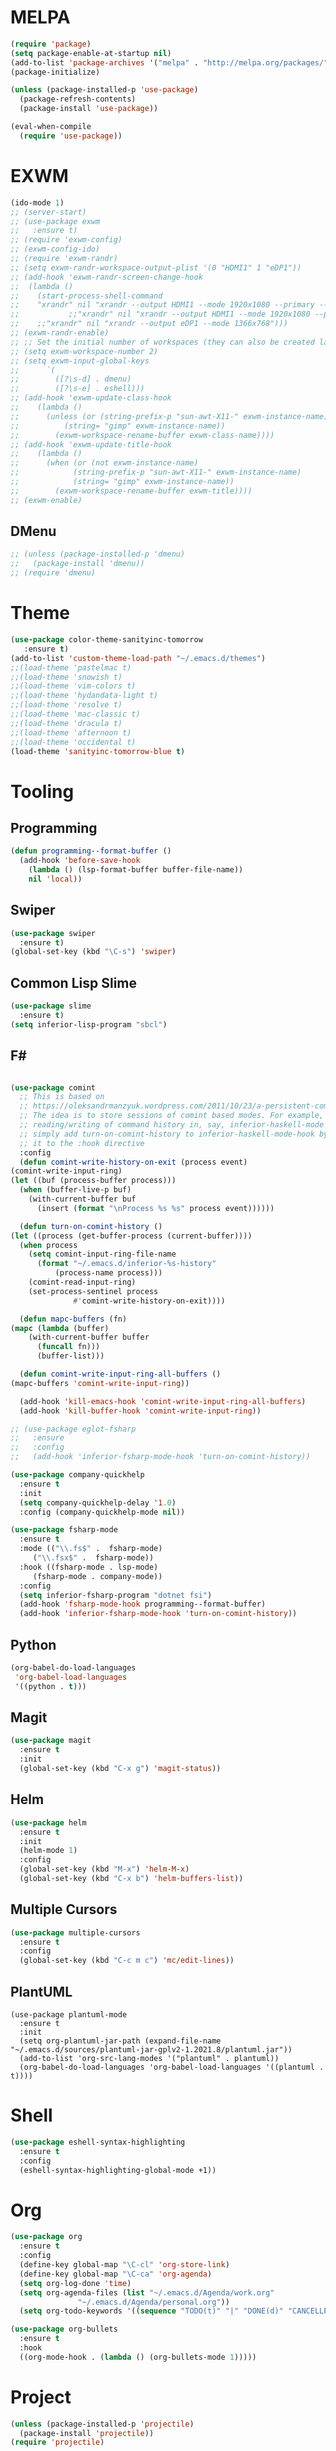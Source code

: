 * MELPA
  #+BEGIN_SRC emacs-lisp
    (require 'package)
    (setq package-enable-at-startup nil)
    (add-to-list 'package-archives '("melpa" . "http://melpa.org/packages/"))
    (package-initialize)

    (unless (package-installed-p 'use-package)
      (package-refresh-contents)
      (package-install 'use-package))

    (eval-when-compile
      (require 'use-package))
  #+END_SRC
* EXWM
  #+BEGIN_SRC emacs-lisp
    (ido-mode 1)
    ;; (server-start)
    ;; (use-package exwm
    ;;   :ensure t)
    ;; (require 'exwm-config)
    ;; (exwm-config-ido)
    ;; (require 'exwm-randr)
    ;; (setq exwm-randr-workspace-output-plist '(0 "HDMI1" 1 "eDP1"))
    ;; (add-hook 'exwm-randr-screen-change-hook
    ;; 	(lambda ()
    ;; 	  (start-process-shell-command
    ;; 	  "xrandr" nil "xrandr --output HDMI1 --mode 1920x1080 --primary --left-of eDP1 --output eDP1 --off")))
    ;;           ;;"xrandr" nil "xrandr --output HDMI1 --mode 1920x1080 --primary --left-of eDP1 --output eDP1 --mode 1366x768")))
    ;; 	  ;;"xrandr" nil "xrandr --output eDP1 --mode 1366x768")))
    ;; (exwm-randr-enable)
    ;; ;; Set the initial number of workspaces (they can also be created later).
    ;; (setq exwm-workspace-number 2)
    ;; (setq exwm-input-global-keys
    ;;      `(
    ;;        ([?\s-d] . dmenu)
    ;;        ([?\s-e] . eshell)))
    ;; (add-hook 'exwm-update-class-hook
    ;; 	  (lambda ()
    ;; 	    (unless (or (string-prefix-p "sun-awt-X11-" exwm-instance-name)
    ;; 			(string= "gimp" exwm-instance-name))
    ;; 	      (exwm-workspace-rename-buffer exwm-class-name))))
    ;; (add-hook 'exwm-update-title-hook
    ;; 	  (lambda ()
    ;; 	    (when (or (not exwm-instance-name)
    ;; 		      (string-prefix-p "sun-awt-X11-" exwm-instance-name)
    ;; 		      (string= "gimp" exwm-instance-name))
    ;; 	      (exwm-workspace-rename-buffer exwm-title))))
    ;; (exwm-enable)
    
  #+END_SRC
** DMenu
   #+BEGIN_SRC emacs-lisp
     ;; (unless (package-installed-p 'dmenu)
     ;;   (package-install 'dmenu))
     ;; (require 'dmenu)
   #+END_SRC
* Theme
  #+BEGIN_SRC emacs-lisp
    (use-package color-theme-sanityinc-tomorrow
       :ensure t)
    (add-to-list 'custom-theme-load-path "~/.emacs.d/themes")
    ;;(load-theme 'pastelmac t)
    ;;(load-theme 'snowish t)
    ;;(load-theme 'vim-colors t)
    ;;(load-theme 'hydandata-light t)
    ;;(load-theme 'resolve t)
    ;;(load-theme 'mac-classic t)
    ;;(load-theme 'dracula t)
    ;;(load-theme 'afternoon t)
    ;;(load-theme 'occidental t)
    (load-theme 'sanityinc-tomorrow-blue t)
  #+END_SRC
* Tooling
** Programming
   #+BEGIN_SRC emacs-lisp
     (defun programming--format-buffer ()
       (add-hook 'before-save-hook
		 (lambda () (lsp-format-buffer buffer-file-name))
		 nil 'local))
   #+END_SRC
** Swiper
   #+BEGIN_SRC emacs-lisp
     (use-package swiper
       :ensure t)
     (global-set-key (kbd "\C-s") 'swiper)
   #+END_SRC
** Common Lisp Slime
   #+BEGIN_SRC emacs-lisp
     (use-package slime
       :ensure t)
     (setq inferior-lisp-program "sbcl")
   #+END_SRC
** F#
   #+BEGIN_SRC emacs-lisp
     
     (use-package comint
       ;; This is based on
       ;; https://oleksandrmanzyuk.wordpress.com/2011/10/23/a-persistent-command-history-in-emacs/
       ;; The idea is to store sessions of comint based modes. For example, to enable
       ;; reading/writing of command history in, say, inferior-haskell-mode buffers,
       ;; simply add turn-on-comint-history to inferior-haskell-mode-hook by adding
       ;; it to the :hook directive
       :config
       (defun comint-write-history-on-exit (process event)
	 (comint-write-input-ring)
	 (let ((buf (process-buffer process)))
	   (when (buffer-live-p buf)
	     (with-current-buffer buf
	       (insert (format "\nProcess %s %s" process event))))))
     
       (defun turn-on-comint-history ()
	 (let ((process (get-buffer-process (current-buffer))))
	   (when process
	     (setq comint-input-ring-file-name
		   (format "~/.emacs.d/inferior-%s-history"
			   (process-name process)))
	     (comint-read-input-ring)
	     (set-process-sentinel process
				   #'comint-write-history-on-exit))))
     
       (defun mapc-buffers (fn)
	 (mapc (lambda (buffer)
		 (with-current-buffer buffer
		   (funcall fn)))
	       (buffer-list)))
     
       (defun comint-write-input-ring-all-buffers ()
	 (mapc-buffers 'comint-write-input-ring))
     
       (add-hook 'kill-emacs-hook 'comint-write-input-ring-all-buffers)
       (add-hook 'kill-buffer-hook 'comint-write-input-ring))
     
     ;; (use-package eglot-fsharp
     ;;   :ensure 
     ;;   :config
     ;;   (add-hook 'inferior-fsharp-mode-hook 'turn-on-comint-history))
     
     (use-package company-quickhelp
       :ensure t
       :init
       (setq company-quickhelp-delay '1.0)
       :config (company-quickhelp-mode nil))
     
     (use-package fsharp-mode
       :ensure t
       :mode (("\\.fs$" .  fsharp-mode)
	      ("\\.fsx$" .  fsharp-mode))
       :hook ((fsharp-mode . lsp-mode)
	      (fsharp-mode . company-mode))
       :config
       (setq inferior-fsharp-program "dotnet fsi")
       (add-hook 'fsharp-mode-hook programming--format-buffer)
       (add-hook 'inferior-fsharp-mode-hook 'turn-on-comint-history))
   #+END_SRC
** Python
   #+BEGIN_SRC emacs-lisp
     (org-babel-do-load-languages
      'org-babel-load-languages
      '((python . t)))
   #+END_SRC
** Magit
   #+BEGIN_SRC emacs-lisp
     (use-package magit
       :ensure t
       :init
       (global-set-key (kbd "C-x g") 'magit-status))
   #+END_SRC
** Helm
   #+BEGIN_SRC emacs-lisp
     (use-package helm
       :ensure t
       :init
       (helm-mode 1)
       :config
       (global-set-key (kbd "M-x") 'helm-M-x)
       (global-set-key (kbd "C-x b") 'helm-buffers-list))
   #+END_SRC
** Multiple Cursors
   #+BEGIN_SRC emacs-lisp
     (use-package multiple-cursors
       :ensure t
       :config
       (global-set-key (kbd "C-c m c") 'mc/edit-lines))
   #+END_SRC
** PlantUML
   #+BEGIN_SRC elisp
     (use-package plantuml-mode
       :ensure t
       :init
       (setq org-plantuml-jar-path (expand-file-name "~/.emacs.d/sources/plantuml-jar-gplv2-1.2021.8/plantuml.jar"))
       (add-to-list 'org-src-lang-modes '("plantuml" . plantuml))
       (org-babel-do-load-languages 'org-babel-load-languages '((plantuml . t))))
   #+END_SRC
* Shell
  #+BEGIN_SRC emacs-lisp
    (use-package eshell-syntax-highlighting
      :ensure t
      :config
      (eshell-syntax-highlighting-global-mode +1))
  #+END_SRC
* Org
  #+BEGIN_SRC emacs-lisp
    (use-package org
      :ensure t
      :config
      (define-key global-map "\C-cl" 'org-store-link)
      (define-key global-map "\C-ca" 'org-agenda)
      (setq org-log-done 'time)
      (setq org-agenda-files (list "~/.emacs.d/Agenda/work.org"
				   "~/.emacs.d/Agenda/personal.org"))
      (setq org-todo-keywords '((sequence "TODO(t)" "|" "DONE(d)" "CANCELLED(c)"))))
    
    (use-package org-bullets
      :ensure t
      :hook
      ((org-mode-hook . (lambda () (org-bullets-mode 1)))))
  #+END_SRC
* Project
  #+BEGIN_SRC emacs-lisp
    (unless (package-installed-p 'projectile)
      (package-install 'projectile))
    (require 'projectile)

    (projectile-mode +1)
    ;;(define-key projectile-mode-map (kbd "s-p") 'projectile-command-map)
    (define-key projectile-mode-map (kbd "C-c p") 'projectile-command-map)

    (use-package dired-sidebar
      :bind (("C-x C-n" . dired-sidebar-toggle-sidebar))
      :ensure t
      :commands (dired-sidebar-toggle-sidebar)
      :init
      (add-hook 'dired-sidebar-mode-hook
		(lambda ()
		  (unless (file-remote-p default-directory)
		    (auto-revert-mode))))
      :config
      (push 'toggle-window-split dired-sidebar-toggle-hidden-commands)
      (push 'rotate-windows dired-sidebar-toggle-hidden-commands)

      ;;(setq dired-sidebar-subtree-line-prefix "__")
      (setq dired-sidebar-theme 'vscode)
      (setq dired-sidebar-use-term-integration t)
      (setq dired-sidebar-use-custom-font t))

    (defun sidebar-toggle ()
      "Toggle both `dired-sidebar' and `ibuffer-sidebar'."
      (interactive)
      (dired-sidebar-toggle-sidebar)
      (ibuffer-sidebar-toggle-sidebar))

  #+END_SRC
* Styling
** Startup Screen
 #+BEGIN_SRC emacs-lisp
   (use-package dashboard
      :ensure t
      :diminish dashboard-mode
      :config
      (setq dashboard-banner-logo-title "Welcome to MageMacs, a magic GNU Emacs customization")
      (setq dashboard-startup-banner "~/.emacs.d/sources/images/emacs.svg")
      (setq dashboard-items '((recents  . 10)
			      (bookmarks . 10)
			      (projects . 10)))
      (dashboard-setup-startup-hook))
      (fringe-mode 1)
      (scroll-bar-mode -1)
 #+END_SRC
** Interface Options
  #+BEGIN_SRC emacs-lisp
     (menu-bar-mode -1)
     (tool-bar-mode -1)
     (toggle-scroll-bar -1)
     (add-hook 'prog-mode-hook 'linum-mode)
     (display-battery-mode t)
     (display-time-mode t)
     (unless (package-installed-p 'vscode-icon)
     (package-install 'vscode-icon))
     (require 'vscode-icon)
     (unless (package-installed-p 'transpose-frame)
       (package-refresh-contents)
     (package-install 'transpose-frame))
   #+END_SRC
** Font
   #+BEGIN_SRC elisp
     (custom-set-faces '(default ((t (:family "Monaco" :foundry "APPL" :slant normal :weight normal :height 120 :width normal)))))
     ;;(custom-set-faces'(default ((t (:family "DejaVu Sans Mono" :foundry "PfEd" :slant normal :weight bold :height 120 :width normal)))))
   #+END_SRC
** Powerline
   #+BEGIN_SRC emacs-lisp
     (unless (package-installed-p 'powerline)
       (package-install 'powerline))
     (require 'powerline)
     (powerline-default-theme)
     (display-battery-mode -1)
   #+END_SRC

